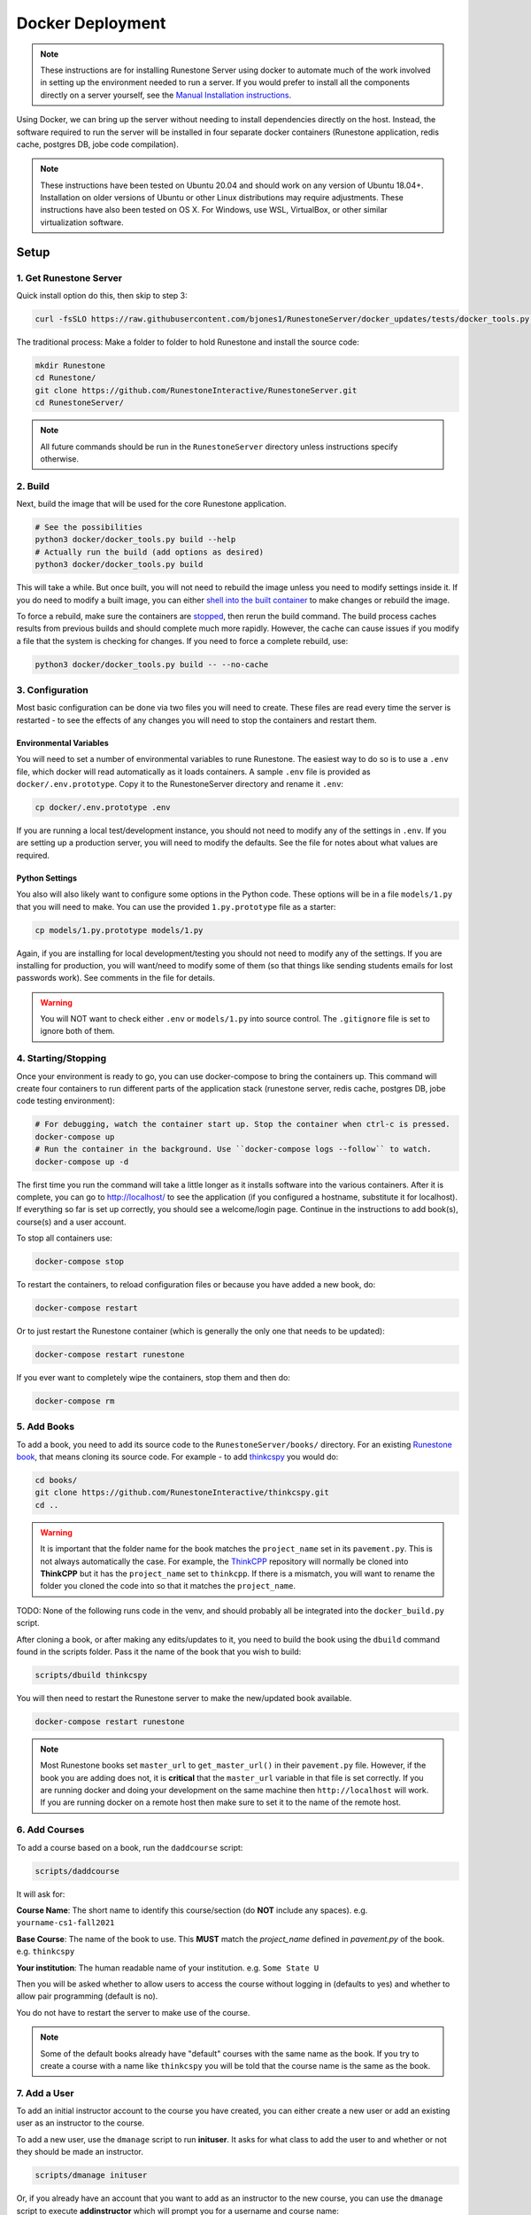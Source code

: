 Docker Deployment
====================================

.. note::

    These instructions are for installing Runestone Server using docker to automate
    much of the work involved in setting up the environment needed to run a server.
    If you would prefer to install all the components directly on a server yourself,
    see the `Manual Installation instructions <../docs/installation.html>`_.


Using Docker, we can bring up the server without needing to install dependencies directly on
the host. Instead, the software required to run the server will be installed in four separate
docker containers (Runestone application, redis cache, postgres DB, jobe code compilation).


.. note::

    These instructions have been tested on Ubuntu 20.04 and should work on any version of Ubuntu 18.04+.
    Installation on older versions of Ubuntu or other Linux distributions may require adjustments.
    These instructions have also been tested on OS X. For Windows, use WSL, VirtualBox, or other similar virtualization software.


Setup
-----------------------------


1. Get Runestone Server
***********************

Quick install option do this, then skip to step 3:

.. code-block:: bash

    curl -fsSLO https://raw.githubusercontent.com/bjones1/RunestoneServer/docker_updates/tests/docker_tools.py | python3 -

The traditional process: Make a folder to folder to hold Runestone and install the source code:

.. code-block:: bash

    mkdir Runestone
    cd Runestone/
    git clone https://github.com/RunestoneInteractive/RunestoneServer.git
    cd RunestoneServer/

.. note::

    All future commands should be run in the ``RunestoneServer`` directory unless instructions specify otherwise.


2. Build
***********************

Next, build the image that will be used for the core Runestone application.

.. code-block:: bash

    # See the possibilities
    python3 docker/docker_tools.py build --help
    # Actually run the build (add options as desired)
    python3 docker/docker_tools.py build


This will take a while. But once built, you will not need to rebuild the image unless you need to modify settings
inside it. If you do need to modify a built image, you can either `shell into the built container <Shelling Inside>`_
to make changes or rebuild the image.

To force a rebuild, make sure the containers are `stopped <4. Starting/Stopping>`_, then rerun the build
command. The build process caches results from previous builds and should complete much more rapidly. However, the
cache can cause issues if you modify a file that the system is checking for changes. If you need to force a
complete rebuild, use:

.. code-block:: bash

    python3 docker/docker_tools.py build -- --no-cache


3. Configuration
***********************

Most basic configuration can be done via two files you will need to create. These files
are read every time the server is restarted - to see the effects of any changes you will
need to stop the containers and restart them.

Environmental Variables
^^^^^^^^^^^^^^^^^^^^^^^^^^^^^

You will need to set a number of environmental variables to rune Runestone. The easiest
way to do so is to use a ``.env`` file, which docker will read automatically as it loads
containers. A sample ``.env`` file is provided as ``docker/.env.prototype``. Copy
it to the RunestoneServer directory and rename it ``.env``:

.. code-block:: bash

    cp docker/.env.prototype .env


If you are running a local test/development instance, you should not need to modify
any of the settings in ``.env``. If you are setting up a production server, you will need to
modify the defaults. See the file for notes about what values are required.

Python Settings
^^^^^^^^^^^^^^^^^^^^^^^^^^^^^

You also will also likely want to configure some options in the Python code. These options
will be in a file ``models/1.py`` that you will need to make. You can use the provided 
``1.py.prototype`` file as a starter:

.. code-block:: bash

    cp models/1.py.prototype models/1.py


Again, if you are installing for local development/testing you should not need to modify
any of the settings. If you are installing for production, you will want/need to modify
some of them (so that things like sending students emails for lost passwords work).
See comments in the file for details.


.. warning::

    You will NOT want to check either ``.env`` or ``models/1.py`` into source control. The
    ``.gitignore`` file is set to ignore both of them.


4. Starting/Stopping
**************************

Once your environment is ready to go, you can use docker-compose to bring the containers up.
This command will create four containers to run different parts of the application stack
(runestone server, redis cache, postgres DB, jobe code testing environment):

.. code-block:: bash

    # For debugging, watch the container start up. Stop the container when ctrl-c is pressed.
    docker-compose up
    # Run the container in the background. Use ``docker-compose logs --follow`` to watch.
    docker-compose up -d

The first time you run the command will take a little longer as it installs software into the various
containers. After it is complete, you can go to http://localhost/  to see the application
(if you configured a hostname, substitute it for localhost). If everything so far is set up correctly,
you should see a welcome/login page. Continue in the instructions to add book(s), course(s) and a user account.

To stop all containers use:

.. code-block:: bash

    docker-compose stop


To restart the containers, to reload configuration files or because you have added a new book,
do:

.. code-block:: bash

    docker-compose restart


Or to just restart the Runestone container (which is generally the only one that needs to be updated):

.. code-block:: bash

    docker-compose restart runestone


If you ever want to completely wipe the containers, stop them and then do:

.. code-block:: bash

    docker-compose rm


5. Add Books
**************************

To add a book, you need to add its source code to the ``RunestoneServer/books/`` directory. For an existing
`Runestone book <https://github.com/RunestoneInteractive>`_, that means cloning its source code. For example - to add
`thinkcspy <https://github.com/RunestoneInteractive/thinkcspy>`_ you would do:

.. code-block:: bash

    cd books/
    git clone https://github.com/RunestoneInteractive/thinkcspy.git
    cd ..


.. warning::

   It is important that the folder name for the book matches the ``project_name`` set in its ``pavement.py``.
   This is not always automatically the case. For example, the `ThinkCPP <https://github.com/RunestoneInteractive/ThinkCPP>`_
   repository will normally be cloned into **ThinkCPP** but it has the ``project_name`` set to ``thinkcpp``.
   If there is a mismatch, you will want to rename the folder you cloned the code into so that it
   matches the ``project_name``.

TODO: None of the following runs code in the venv, and should probably all be integrated into the ``docker_build.py`` script.

After cloning a book, or after making any edits/updates to it, you need to build the book using the ``dbuild``
command found in the scripts folder. Pass it the name of the book that you wish to build:

.. code-block:: bash

    scripts/dbuild thinkcspy


You will then need to restart the Runestone server to make the new/updated book available.

.. code-block:: bash

    docker-compose restart runestone

.. note::

   Most Runestone books set ``master_url`` to ``get_master_url()`` in their ``pavement.py`` file. However, if the book
   you are adding does not, it is **critical** that the ``master_url`` variable in that file is set correctly.
   If you are running docker and doing your development on the same machine then ``http://localhost`` will work.
   If you are running docker on a remote host then make sure to set it to the name of the remote host.


6. Add Courses
**************************

To add a course based on a book, run the ``daddcourse`` script:

.. code-block:: bash

    scripts/daddcourse


It will ask for:

**Course Name**: The short name to identify this course/section (do **NOT** include any spaces).  e.g. ``yourname-cs1-fall2021``

**Base Course**: The name of the book to use. This **MUST** match the `project_name` defined
in `pavement.py` of the book. e.g. ``thinkcspy``

**Your institution**: The human readable name of your institution. e.g. ``Some State U``

Then you will be asked whether to allow users to access the course without logging in (defaults to yes) and whether to allow
pair programming (default is no).

You do not have to restart the server to make use of the course.

.. note::

    Some of the default books already have "default" courses with the same name as the book. If you try to create
    a course with a name like ``thinkcspy`` you will be told that the course name is the same as the book.

7. Add a User
**************************

To add an initial instructor account to the course you have created, you can either create a new user or add
an existing user as an instructor to the course.

To add a new user, use the ``dmanage`` script to run **inituser**. It asks for what class to add the user to and whether or not
they should be made an instructor.

.. code-block:: bash

    scripts/dmanage inituser


Or, if you already have an account that you want to add as an instructor to the new course, you can use the
``dmanage`` script to execute **addinstructor** which will prompt you for a username and course name:

.. code-block:: bash

    scripts/dmanage addinstructor


Neither of these will require restarting the server.

Once you have logged in as an instructor, you can bulk add students through the web interface.

It is also possible to use a csv file to add multiple instructors or students as you start
up the server. However, this process is brittle (any error loading the information results
in the server entering a restart loop as it fails to load). To do so, make a file named either
`instructors.csv` or `students.csv` in a folder called `configs` in the RunestoneServer folder.
The format of the csv files is to have one person per line with the format of each line as follows:

    username,email,first_name,last_name,pw,course

Once you have started the server, you may have to remove that file to prevent subsequent restarts
trying to load the same records and entering a restart loop because the records already exist.


Other Tips & Tricks
-------------------------------


Debugging
*****************

There are a couple of ways to get at the logger output. This can be useful if the server appears
to be failing to start or is exhibiting other errors.

1.  Shell into the container (see below) and then look at ``/srv/web2py/logs/uwsgi.log``

2.  Run ``docker-compose logs --tail 100 --follow`` This will give you the lst 100 lines of information
    already written (between when you started the container and ran this command) and
    will continue to display new information as it is written.



Shelling Inside
**********************************

You can shell into the container to look around, or otherwise test. When you enter,
you'll be in the web2py folder, where runstone is an application under applications. From
the RunestoneServer directory do:

.. code-block:: bash

    scripts/dshell


Remember that the folder under web2py applications/runestone is bound to your host,
so **do not edit files from inside the container** otherwise they will have a change
in permissions on the host.

Maintenance Scripts
**********************************

The ``scripts`` directory has a number of maintenance scripts that will run commands inside the runestone
container to avoid having to shell into it first. In particular the ``dmanage`` script can be used to
`perform a variety of tasks <../rsmanage/toctree.html>`_.

Runestone Components / BookServer Development
***********************************************

If you are doing development work on Runestone itself, you will want to install the RunestoneComponents and/or the BookServer from source.
Clone the `RunestoneComponents <https://github.com/RunestoneInteractive/RunestoneComponents>`_
as a sibling of the RunestoneServer directory. From the ``RunestoneServer`` directory do:

.. code-block:: bash

    cd ..
    git clone https://github.com/RunestoneInteractive/RunestoneComponents.git
    git clone https://github.com/RunestoneInteractive/BookServer.git


Then you will need to tell ``RunestoneServer`` to use this copy of Components instead of the default copy.
In the ``RunestoneServer`` directory create a `docker-compose.override.yml` file. Then add this to it:

.. code-block:: yaml

    version: "3"

    services:
        runestone:
            volumes:
                # Add one or both depending on which git clones you just executed.
                - ../RunestoneComponents:/srv/RunestoneComponents
                - ../../../BookServer/:/srv/BookServer

Next, rebuild the container for development then run it:

.. code-block::
    bash

    docker/docker_tools.py build --dev
    docker-compose up

As you make changes to Runestone Components or the BookServer, you should not have to restart the Docker containerized application. Any rebuild
of a book should immediately use the new code. TODO: but need to run the BookServer in dev mode with auto-reload...


Developing on Runestone Server
*********************************************

If you look at the docker-compose file, you'll notice that the root of the repository
is bound as a volume to the container:

.. code-block:: bash

    volumes:
      - .:/srv/web2py/applications/runestone
    ...


This means that if you make changes to the repository root
(the Runestone Server application) they will also be made in the container and should
be instantly visible.


Running the Runestone Server Unit Tests
*************************************************

You can run the unit tests in the container using the following command.

.. code-block:: bash

    docker exec -it runestoneserver_runestone_1 bash -c 'cd applications/runestone/tests; python run_tests.py'


The ``scripts`` folder has a nice utility called ``dtest`` that does this for you and also supports 
the ``-k`` option for you to run a single test.


Creating Questions from the Web Interface
*************************************************

If you want to write questions from the web interface you will need to make sure
that ``settings.python_interpreter`` is set to a real python. In the uwsgi environment uwsgi tends to 
replace python in ``sys.executable`` with itself, which is pretty annoying. You can do so
in the ``1.py`` file.


Previous Database
**********************************

Once you create the containers, you'll notice a "databases" subfolder is generated
on the host. This happens after the initialization, as the runestone folder
is bound to the host. If you remove the containers and try to bring them up
without removing this folder, you'll see an error (and the container won't start):

.. code-block::

    docker-compose logs runestone
    /srv/web2py/applications/runestone/databases exists, cannot init until removed from the host.
    sudo rm -rf databases


The message tells you to remove the databases folder. Since the container is restarting
on its own, you should be able to remove it, and then wait, and it will start cleanly.
As an alternative, you can stop and rebuild the container, changing the ``WEB2PY_MIGRATE``
variable to be Fake in ``docker-compose.yml`` and try again:

.. code-block:: bash

    export WEB2PY_MIGRATE=Fake


You would rebuild the container as usual:

.. code-block:: bash

    docker/docker_tools.py build


For now, it's recommended to remove the folder. Hopefully we will
develop a cleaner solution to handle migrations. TODO: Talk about Alembic.


Testing the Entrypoint
**********************************

If you want to test the script, the easiest thing
to do is add a command to the docker-compose to disable it, and then run commands
interactively by shelling into the container.

Bring up the containers and then shell inside. Once inside, you can then issue commands
to test the entry point script - since the other containers were started
with docker-compose everything in them is ready to go.

Restarting uwsgi/web2py
**********************************

Controllers are reloaded automatically every time they are used. However if you are making
changes to code in the ``modules`` folder you will need to restart web2py or else it is likely
that a cached version of that code will be used. You can restart web2py easily by first
shelling into the container and then running the command ``touch /srv/web2py/reload_server``

File Permissions
**********************************

File permissions can seem a little strange when you start this container on Linux. Primarily because both
nginx and uwsgi run as the ``www-data`` user. So you will suddenly find your files under RunestoneServer
owned by ``www-data`` . The container's entry point script updates permissions to allow both you and the
container enough privileges to do your work.

Writing Your Own Book
**********************************

If you are writing your own book you will want to get that book set up properly in the runestone
system. You need to do the following:

1. Run the command ``dmanage addcourse`` Use the project name you configured in ``pavement.py`` as
the name of BOTH the course and the basecourse when it asks. The dmanage command is in the scripts
folder of RunestoneServer.

2. Now that your course is registered rebuild it using the ``dbuild`` command found in the
RunestoneServer ``scripts`` folder use the command ``dbuild bookname``

3. If this book is a PreTeXt book you will need to navigate to the directory that contains the
``runestone-manifest.xml`` file and run the command:

.. code-block:: bash
    
    runestone process-manifest --course <yourcourse> --manifest runestone-manifest.xml

.. note:: 
    
    If you are missing ``runestone-manifest.xml`` then you need to rebuild your PreTeXt
    book with ``runestone`` as the publisher. See the PreTeXt docs for how do do this.
